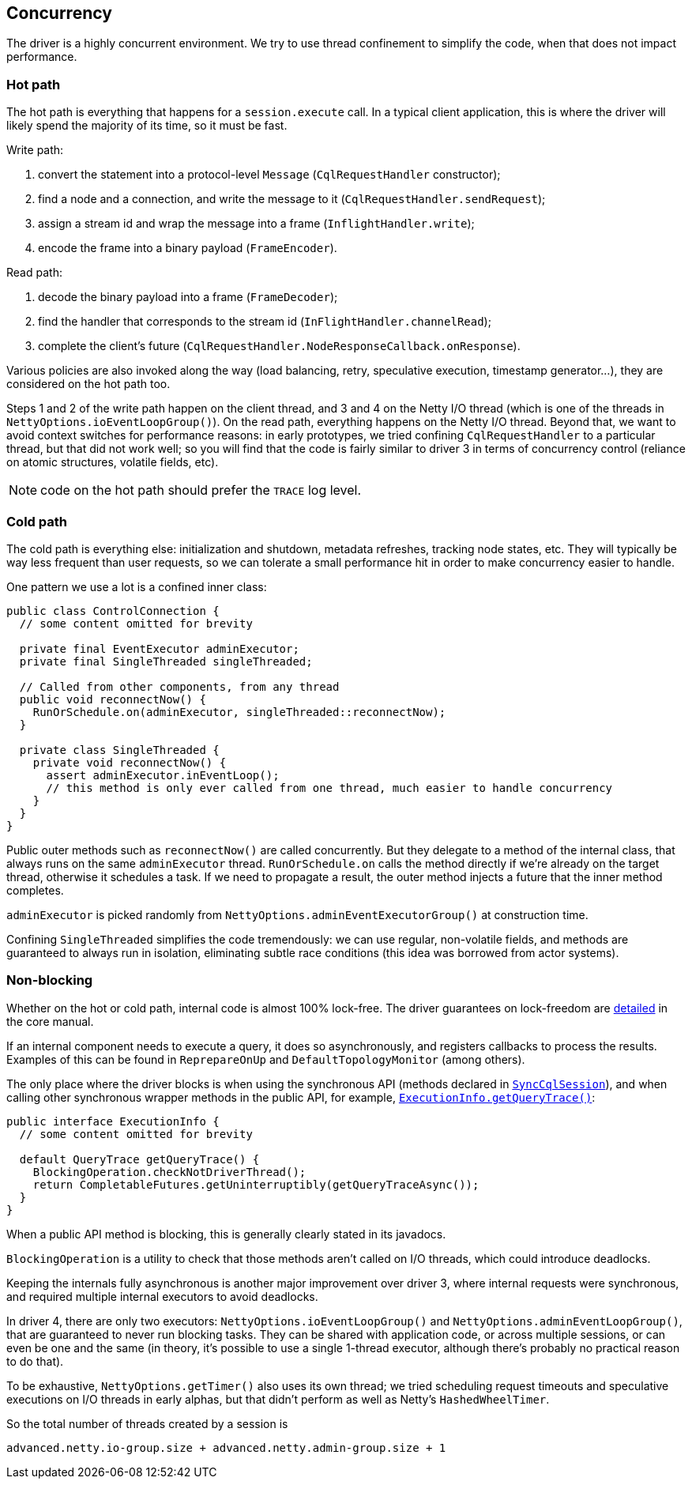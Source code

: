 == Concurrency

The driver is a highly concurrent environment.
We try to use thread confinement to simplify the code, when that does not impact performance.

=== Hot path

The hot path is everything that happens for a `session.execute` call.
In a typical client application, this is where the driver will likely spend the majority of its time, so it must be fast.

Write path:

. convert the statement into a protocol-level `Message` (`CqlRequestHandler` constructor);
. find a node and a connection, and write the message to it (`CqlRequestHandler.sendRequest`);
. assign a stream id and wrap the message into a frame (`InflightHandler.write`);
. encode the frame into a binary payload (`FrameEncoder`).

Read path:

. decode the binary payload into a frame (`FrameDecoder`);
. find the handler that corresponds to the stream id (`InFlightHandler.channelRead`);
. complete the client's future (`CqlRequestHandler.NodeResponseCallback.onResponse`).

Various policies are also invoked along the way (load balancing, retry, speculative execution, timestamp generator...), they are considered on the hot path too.

Steps 1 and 2 of the write path happen on the client thread, and 3 and 4 on the Netty I/O thread (which is one of the threads in `NettyOptions.ioEventLoopGroup()`).
On the read path, everything happens on the Netty I/O thread.
Beyond that, we want to avoid context switches for performance reasons: in early prototypes, we tried confining `CqlRequestHandler` to a particular thread, but that did not work well;
so you will find that the code is fairly similar to driver 3 in terms of concurrency control (reliance on atomic structures, volatile fields, etc).

NOTE: code on the hot path should prefer the `TRACE` log level.

=== Cold path

The cold path is everything else: initialization and shutdown, metadata refreshes, tracking node states, etc.
They will typically be way less frequent than user requests, so we can tolerate a small performance hit in order to make concurrency easier to handle.

One pattern we use a lot is a confined inner class:

[,java]
----
public class ControlConnection {
  // some content omitted for brevity

  private final EventExecutor adminExecutor;
  private final SingleThreaded singleThreaded;

  // Called from other components, from any thread
  public void reconnectNow() {
    RunOrSchedule.on(adminExecutor, singleThreaded::reconnectNow);
  }

  private class SingleThreaded {
    private void reconnectNow() {
      assert adminExecutor.inEventLoop();
      // this method is only ever called from one thread, much easier to handle concurrency
    }
  }
}
----

Public outer methods such as `reconnectNow()` are called concurrently.
But they delegate to a method of the internal class, that always runs on the same `adminExecutor` thread.
`RunOrSchedule.on` calls the method directly if we're already on the target thread, otherwise it schedules a task.
If we need to propagate a result, the outer method injects a future that the inner method completes.

`adminExecutor` is picked randomly from `NettyOptions.adminEventExecutorGroup()` at construction time.

Confining `SingleThreaded` simplifies the code tremendously: we can use regular, non-volatile fields, and methods are guaranteed to always run in isolation, eliminating subtle race conditions (this idea was borrowed from actor systems).

=== Non-blocking

Whether on the hot or cold path, internal code is almost 100% lock-free.
The driver guarantees on lock-freedom are link:../../../core/non_blocking[detailed] in the core manual.

If an internal component needs to execute a query, it does so asynchronously, and registers  callbacks to process the results.
Examples of this can be found in `ReprepareOnUp` and  `DefaultTopologyMonitor` (among others).

The only place where the driver blocks is when using the synchronous API (methods declared in  https://docs.datastax.com/en/drivers/java/4.14/com/datastax/oss/driver/api/core/cql/SyncCqlSession.html`[`SyncCqlSession`]), and when calling other synchronous wrapper methods in the public API, for example, https://docs.datastax.com/en/drivers/java/4.14/com/datastax/oss/driver/api/core/cql/ExecutionInfo.html#getQueryTrace--[`ExecutionInfo.getQueryTrace()`]:

[,java]
----
public interface ExecutionInfo {
  // some content omitted for brevity

  default QueryTrace getQueryTrace() {
    BlockingOperation.checkNotDriverThread();
    return CompletableFutures.getUninterruptibly(getQueryTraceAsync());
  }
}
----

When a public API method is blocking, this is generally clearly stated in its javadocs.

`BlockingOperation` is a utility to check that those methods aren't called on I/O threads, which could introduce deadlocks.

Keeping the internals fully asynchronous is another major improvement over driver 3, where internal requests were synchronous, and required multiple internal executors to avoid deadlocks.

In driver 4, there are only two executors: `NettyOptions.ioEventLoopGroup()` and `NettyOptions.adminEventLoopGroup()`, that are guaranteed to never run blocking tasks.
They can be shared with application code, or across multiple sessions, or can even be one and the same (in theory, it's possible to use a single 1-thread executor, although there's probably no practical reason to do that).

To be exhaustive, `NettyOptions.getTimer()` also uses its own thread;
we tried scheduling request timeouts and speculative executions on I/O threads in early alphas, but that didn't perform as well as Netty's `HashedWheelTimer`.

So the total number of threads created by a session is

----
advanced.netty.io-group.size + advanced.netty.admin-group.size + 1
----
